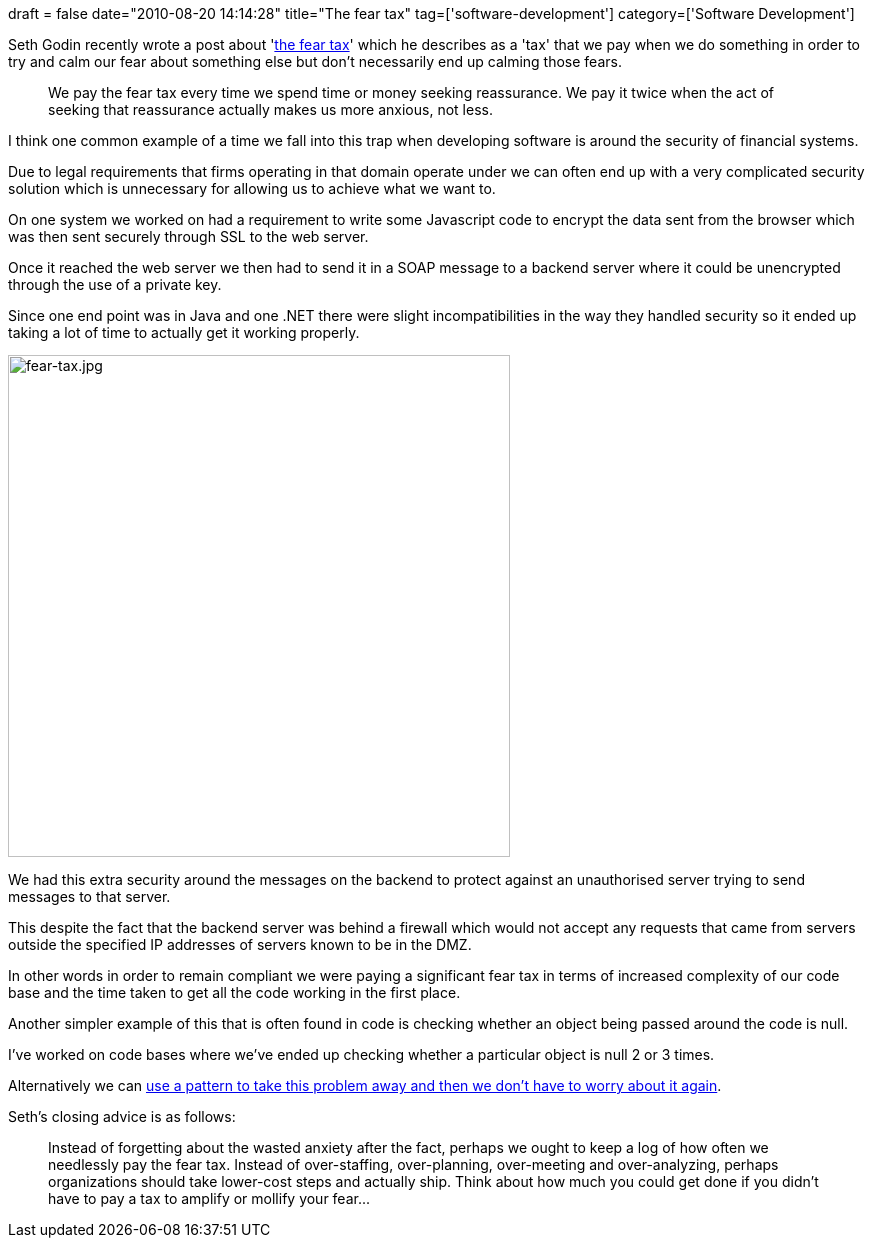 +++
draft = false
date="2010-08-20 14:14:28"
title="The fear tax"
tag=['software-development']
category=['Software Development']
+++

Seth Godin recently wrote a post about 'http://sethgodin.typepad.com/seths_blog/2010/08/the-fear-tax.html[the fear tax]' which he describes as a 'tax' that we pay when we do something in order to try and calm our fear about something else but don't necessarily end up calming those fears.

____
We pay the fear tax every time we spend time or money seeking reassurance. We pay it twice when the act of seeking that reassurance actually makes us more anxious, not less.
____

I think one common example of a time we fall into this trap when developing software is around the security of financial systems.

Due to legal requirements that firms operating in that domain operate under we can often end up with a very complicated security solution which is unnecessary for allowing us to achieve what we want to.

On one system we worked on had a requirement to write some Javascript code to encrypt the data sent from the browser which was then sent securely through SSL to the web server.

Once it reached the web server we then had to send it in a SOAP message to a backend server where it could be unencrypted through the use of a private key.

Since one end point was in Java and one .NET there were slight incompatibilities in the way they handled security so it ended up taking a lot of time to actually get it working properly.

image::{{<siteurl>}}/uploads/2010/08/fear-tax.jpg[fear-tax.jpg,502]

We had this extra security around the messages on the backend to protect against an unauthorised server trying to send messages to that server.

This despite the fact that the backend server was behind a firewall which would not accept any requests that came from servers outside the specified IP addresses of servers known to be in the DMZ.

In other words in order to remain compliant we were paying a significant fear tax in terms of increased complexity of our code base and the time taken to get all the code working in the first place.

Another simpler example of this that is often found in code is checking whether an object being passed around the code is null.

I've worked on code bases where we've ended up checking whether a particular object is null 2 or 3 times.

Alternatively we can http://www.markhneedham.com/blog/2008/08/16/null-handling-strategies/[use a pattern to take this problem away and then we don't have to worry about it again].

Seth's closing advice is as follows:

____
Instead of forgetting about the wasted anxiety after the fact, perhaps we ought to keep a log of how often we needlessly pay the fear tax. Instead of over-staffing, over-planning, over-meeting and over-analyzing, perhaps organizations should take lower-cost steps and actually ship. Think about how much you could get done if you didn't have to pay a tax to amplify or mollify your fear\...
____
